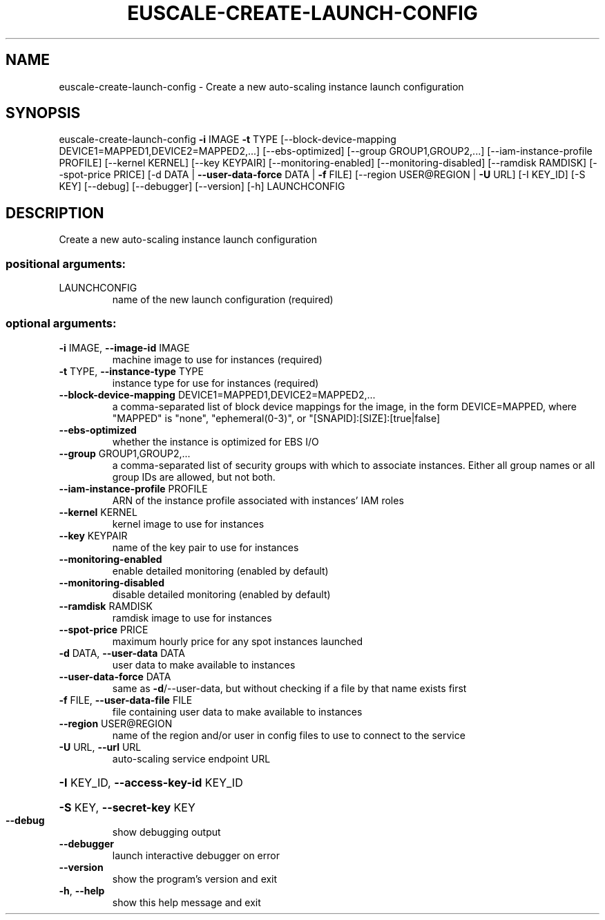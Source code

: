 .\" DO NOT MODIFY THIS FILE!  It was generated by help2man 1.44.1.
.TH EUSCALE-CREATE-LAUNCH-CONFIG "1" "January 2015" "euca2ools 3.0.5" "User Commands"
.SH NAME
euscale-create-launch-config \- Create a new auto-scaling instance launch configuration
.SH SYNOPSIS
euscale\-create\-launch\-config \fB\-i\fR IMAGE \fB\-t\fR TYPE
[\-\-block\-device\-mapping DEVICE1=MAPPED1,DEVICE2=MAPPED2,...]
[\-\-ebs\-optimized]
[\-\-group GROUP1,GROUP2,...]
[\-\-iam\-instance\-profile PROFILE]
[\-\-kernel KERNEL] [\-\-key KEYPAIR]
[\-\-monitoring\-enabled]
[\-\-monitoring\-disabled]
[\-\-ramdisk RAMDISK] [\-\-spot\-price PRICE]
[\-d DATA | \fB\-\-user\-data\-force\fR DATA | \fB\-f\fR FILE]
[\-\-region USER@REGION | \fB\-U\fR URL]
[\-I KEY_ID] [\-S KEY] [\-\-debug]
[\-\-debugger] [\-\-version] [\-h]
LAUNCHCONFIG
.SH DESCRIPTION
Create a new auto\-scaling instance launch configuration
.SS "positional arguments:"
.TP
LAUNCHCONFIG
name of the new launch configuration (required)
.SS "optional arguments:"
.TP
\fB\-i\fR IMAGE, \fB\-\-image\-id\fR IMAGE
machine image to use for instances (required)
.TP
\fB\-t\fR TYPE, \fB\-\-instance\-type\fR TYPE
instance type for use for instances (required)
.TP
\fB\-\-block\-device\-mapping\fR DEVICE1=MAPPED1,DEVICE2=MAPPED2,...
a comma\-separated list of block device mappings for
the image, in the form DEVICE=MAPPED, where "MAPPED"
is "none", "ephemeral(0\-3)", or "[SNAPID]:[SIZE]:[true|false]
.TP
\fB\-\-ebs\-optimized\fR
whether the instance is optimized for EBS I/O
.TP
\fB\-\-group\fR GROUP1,GROUP2,...
a comma\-separated list of security groups with which
to associate instances. Either all group names or all
group IDs are allowed, but not both.
.TP
\fB\-\-iam\-instance\-profile\fR PROFILE
ARN of the instance profile associated with instances'
IAM roles
.TP
\fB\-\-kernel\fR KERNEL
kernel image to use for instances
.TP
\fB\-\-key\fR KEYPAIR
name of the key pair to use for instances
.TP
\fB\-\-monitoring\-enabled\fR
enable detailed monitoring (enabled by default)
.TP
\fB\-\-monitoring\-disabled\fR
disable detailed monitoring (enabled by default)
.TP
\fB\-\-ramdisk\fR RAMDISK
ramdisk image to use for instances
.TP
\fB\-\-spot\-price\fR PRICE
maximum hourly price for any spot instances launched
.TP
\fB\-d\fR DATA, \fB\-\-user\-data\fR DATA
user data to make available to instances
.TP
\fB\-\-user\-data\-force\fR DATA
same as \fB\-d\fR/\-\-user\-data, but without checking if a file
by that name exists first
.TP
\fB\-f\fR FILE, \fB\-\-user\-data\-file\fR FILE
file containing user data to make available to
instances
.TP
\fB\-\-region\fR USER@REGION
name of the region and/or user in config files to use
to connect to the service
.TP
\fB\-U\fR URL, \fB\-\-url\fR URL
auto\-scaling service endpoint URL
.HP
\fB\-I\fR KEY_ID, \fB\-\-access\-key\-id\fR KEY_ID
.HP
\fB\-S\fR KEY, \fB\-\-secret\-key\fR KEY
.TP
\fB\-\-debug\fR
show debugging output
.TP
\fB\-\-debugger\fR
launch interactive debugger on error
.TP
\fB\-\-version\fR
show the program's version and exit
.TP
\fB\-h\fR, \fB\-\-help\fR
show this help message and exit

